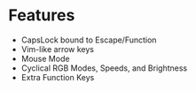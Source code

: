 

* Features
+ CapsLock bound to Escape/Function
+ Vim-like arrow keys
+ Mouse Mode
+ Cyclical RGB Modes, Speeds, and Brightness
+ Extra Function Keys
